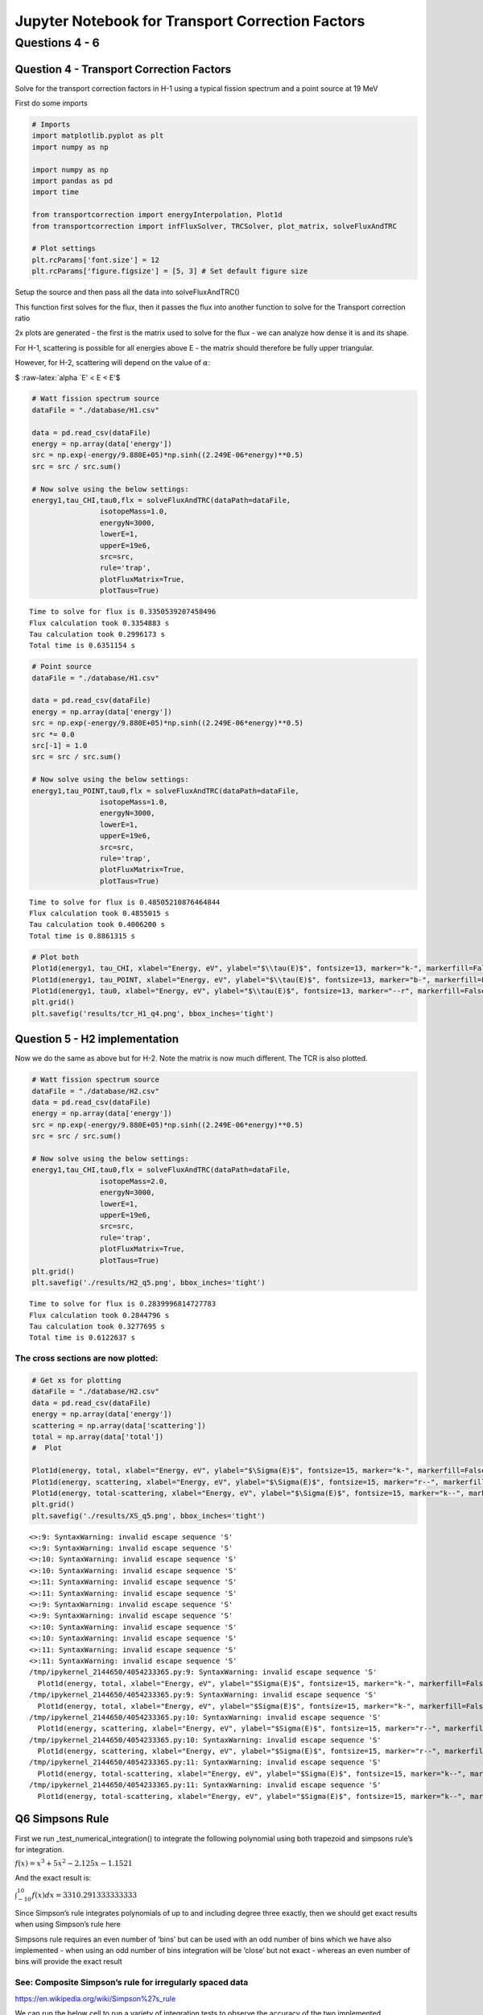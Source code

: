 .. _proj2_results_transport:

Jupyter Notebook for Transport Correction Factors
=================================================

Questions 4 - 6
---------------

Question 4 - Transport Correction Factors
~~~~~~~~~~~~~~~~~~~~~~~~~~~~~~~~~~~~~~~~~

Solve for the transport correction factors in H-1 using a typical
fission spectrum and a point source at 19 MeV

First do some imports

.. code:: ipython3

    # Imports
    import matplotlib.pyplot as plt
    import numpy as np

    import numpy as np
    import pandas as pd
    import time

    from transportcorrection import energyInterpolation, Plot1d
    from transportcorrection import infFluxSolver, TRCSolver, plot_matrix, solveFluxAndTRC

    # Plot settings
    plt.rcParams['font.size'] = 12
    plt.rcParams['figure.figsize'] = [5, 3] # Set default figure size

Setup the source and then pass all the data into solveFluxAndTRC()

This function first solves for the flux, then it passes the flux into
another function to solve for the Transport correction ratio

2x plots are generated - the first is the matrix used to solve for the
flux - we can analyze how dense it is and its shape.

For H-1, scattering is possible for all energies above E - the matrix
should therefore be fully upper triangular.

However, for H-2, scattering will depend on the value of :math:`\alpha`:

$ :raw-latex:`\alpha `E' < E < E'$

.. code:: ipython3

    # Watt fission spectrum source
    dataFile = "./database/H1.csv"

    data = pd.read_csv(dataFile)
    energy = np.array(data['energy'])
    src = np.exp(-energy/9.880E+05)*np.sinh((2.249E-06*energy)**0.5)
    src = src / src.sum()

    # Now solve using the below settings:
    energy1,tau_CHI,tau0,flx = solveFluxAndTRC(dataPath=dataFile,
                    isotopeMass=1.0,
                    energyN=3000,
                    lowerE=1,
                    upperE=19e6,
                    src=src,
                    rule='trap',
                    plotFluxMatrix=True,
                    plotTaus=True)


.. parsed-literal::

    Time to solve for flux is 0.3350539207458496
    Flux calculation took 0.3354883 s
    Tau calculation took 0.2996173 s
    Total time is 0.6351154 s



.. image:: hw2_q456_files/hw2_q456_6_1.png



.. image:: hw2_q456_files/hw2_q456_6_2.png


.. code:: ipython3

    # Point source
    dataFile = "./database/H1.csv"

    data = pd.read_csv(dataFile)
    energy = np.array(data['energy'])
    src = np.exp(-energy/9.880E+05)*np.sinh((2.249E-06*energy)**0.5)
    src *= 0.0
    src[-1] = 1.0
    src = src / src.sum()

    # Now solve using the below settings:
    energy1,tau_POINT,tau0,flx = solveFluxAndTRC(dataPath=dataFile,
                    isotopeMass=1.0,
                    energyN=3000,
                    lowerE=1,
                    upperE=19e6,
                    src=src,
                    rule='trap',
                    plotFluxMatrix=True,
                    plotTaus=True)


.. parsed-literal::

    Time to solve for flux is 0.48505210876464844
    Flux calculation took 0.4855015 s
    Tau calculation took 0.4006200 s
    Total time is 0.8861315 s



.. image:: hw2_q456_files/hw2_q456_7_1.png



.. image:: hw2_q456_files/hw2_q456_7_2.png


.. code:: ipython3

    # Plot both
    Plot1d(energy1, tau_CHI, xlabel="Energy, eV", ylabel="$\\tau(E)$", fontsize=13, marker="k-", markerfill=False, markersize=3, legend='TCR(E) (fission spectrum)')
    Plot1d(energy1, tau_POINT, xlabel="Energy, eV", ylabel="$\\tau(E)$", fontsize=13, marker="b-", markerfill=False, markersize=3, legend='TCR(E) (19 MeV source)')
    Plot1d(energy1, tau0, xlabel="Energy, eV", ylabel="$\\tau(E)$", fontsize=13, marker="--r", markerfill=False, markersize=3, legend='1/3')
    plt.grid()
    plt.savefig('results/tcr_H1_q4.png', bbox_inches='tight')



.. image:: hw2_q456_files/hw2_q456_8_0.png


Question 5 - H2 implementation
~~~~~~~~~~~~~~~~~~~~~~~~~~~~~~

Now we do the same as above but for H-2. Note the matrix is now much
different. The TCR is also plotted.

.. code:: ipython3

    # Watt fission spectrum source
    dataFile = "./database/H2.csv"
    data = pd.read_csv(dataFile)
    energy = np.array(data['energy'])
    src = np.exp(-energy/9.880E+05)*np.sinh((2.249E-06*energy)**0.5)
    src = src / src.sum()

    # Now solve using the below settings:
    energy1,tau_CHI,tau0,flx = solveFluxAndTRC(dataPath=dataFile,
                    isotopeMass=2.0,
                    energyN=3000,
                    lowerE=1,
                    upperE=19e6,
                    src=src,
                    rule='trap',
                    plotFluxMatrix=True,
                    plotTaus=True)
    plt.grid()
    plt.savefig('./results/H2_q5.png', bbox_inches='tight')


.. parsed-literal::

    Time to solve for flux is 0.2839996814727783
    Flux calculation took 0.2844796 s
    Tau calculation took 0.3277695 s
    Total time is 0.6122637 s



.. image:: hw2_q456_files/hw2_q456_11_1.png



.. image:: hw2_q456_files/hw2_q456_11_2.png


The cross sections are now plotted:
^^^^^^^^^^^^^^^^^^^^^^^^^^^^^^^^^^^

.. code:: ipython3

    # Get xs for plotting
    dataFile = "./database/H2.csv"
    data = pd.read_csv(dataFile)
    energy = np.array(data['energy'])
    scattering = np.array(data['scattering'])
    total = np.array(data['total'])
    #  Plot

    Plot1d(energy, total, xlabel="Energy, eV", ylabel="$\Sigma(E)$", fontsize=15, marker="k-", markerfill=False, markersize=3, legend="$\Sigma_t(E)$")
    Plot1d(energy, scattering, xlabel="Energy, eV", ylabel="$\Sigma(E)$", fontsize=15, marker="r--", markerfill=False, markersize=3, legend="$\Sigma_s(E)$")
    Plot1d(energy, total-scattering, xlabel="Energy, eV", ylabel="$\Sigma(E)$", fontsize=15, marker="k--", markerfill=False, markersize=3, legend="$\Sigma_a(E)$")
    plt.grid()
    plt.savefig('./results/XS_q5.png', bbox_inches='tight')


.. parsed-literal::

    <>:9: SyntaxWarning: invalid escape sequence '\S'
    <>:9: SyntaxWarning: invalid escape sequence '\S'
    <>:10: SyntaxWarning: invalid escape sequence '\S'
    <>:10: SyntaxWarning: invalid escape sequence '\S'
    <>:11: SyntaxWarning: invalid escape sequence '\S'
    <>:11: SyntaxWarning: invalid escape sequence '\S'
    <>:9: SyntaxWarning: invalid escape sequence '\S'
    <>:9: SyntaxWarning: invalid escape sequence '\S'
    <>:10: SyntaxWarning: invalid escape sequence '\S'
    <>:10: SyntaxWarning: invalid escape sequence '\S'
    <>:11: SyntaxWarning: invalid escape sequence '\S'
    <>:11: SyntaxWarning: invalid escape sequence '\S'
    /tmp/ipykernel_2144650/4054233365.py:9: SyntaxWarning: invalid escape sequence '\S'
      Plot1d(energy, total, xlabel="Energy, eV", ylabel="$\Sigma(E)$", fontsize=15, marker="k-", markerfill=False, markersize=3, legend="$\Sigma_t(E)$")
    /tmp/ipykernel_2144650/4054233365.py:9: SyntaxWarning: invalid escape sequence '\S'
      Plot1d(energy, total, xlabel="Energy, eV", ylabel="$\Sigma(E)$", fontsize=15, marker="k-", markerfill=False, markersize=3, legend="$\Sigma_t(E)$")
    /tmp/ipykernel_2144650/4054233365.py:10: SyntaxWarning: invalid escape sequence '\S'
      Plot1d(energy, scattering, xlabel="Energy, eV", ylabel="$\Sigma(E)$", fontsize=15, marker="r--", markerfill=False, markersize=3, legend="$\Sigma_s(E)$")
    /tmp/ipykernel_2144650/4054233365.py:10: SyntaxWarning: invalid escape sequence '\S'
      Plot1d(energy, scattering, xlabel="Energy, eV", ylabel="$\Sigma(E)$", fontsize=15, marker="r--", markerfill=False, markersize=3, legend="$\Sigma_s(E)$")
    /tmp/ipykernel_2144650/4054233365.py:11: SyntaxWarning: invalid escape sequence '\S'
      Plot1d(energy, total-scattering, xlabel="Energy, eV", ylabel="$\Sigma(E)$", fontsize=15, marker="k--", markerfill=False, markersize=3, legend="$\Sigma_a(E)$")
    /tmp/ipykernel_2144650/4054233365.py:11: SyntaxWarning: invalid escape sequence '\S'
      Plot1d(energy, total-scattering, xlabel="Energy, eV", ylabel="$\Sigma(E)$", fontsize=15, marker="k--", markerfill=False, markersize=3, legend="$\Sigma_a(E)$")



.. image:: hw2_q456_files/hw2_q456_13_1.png


Q6 Simpsons Rule
~~~~~~~~~~~~~~~~

First we run \_test_numerical_integration() to integrate the following
polynomial using both trapezoid and simpsons rule’s for integration.

:math:`f(x) = x^3 +5x^2 -2.125x - 1.1521`

And the exact result is:

:math:`\int_{-10}^{10}f(x)dx = 3310.291333333333`

Since Simpson’s rule integrates polynomials of up to and including
degree three exactly, then we should get exact results when using
Simpson’s rule here

Simpsons rule requires an even number of ‘bins’ but can be used with an
odd number of bins which we have also implemented - when using an odd
number of bins integration will be ‘close’ but not exact - whereas an
even number of bins will provide the exact result

See: Composite Simpson’s rule for irregularly spaced data
^^^^^^^^^^^^^^^^^^^^^^^^^^^^^^^^^^^^^^^^^^^^^^^^^^^^^^^^^

https://en.wikipedia.org/wiki/Simpson%27s_rule

We can run the below cell to run a variety of integration tests to
observe the accuracy of the two implemented integration schemes

.. code:: ipython3

    # First we test the implemented numerical integration
    # functions to prove to ourselves that our methods
    # are not gibberish since latest code update
    from transportcorrection import _test_numerical_integration
    _test_numerical_integration()


.. parsed-literal::

    Now running numerical integration for various settings ...
    Simpsons rule with even N should be exact since it is of low enough polynomial order.
    Exact: 3310.291333333333
    Simpsons Rule Odd N: 3316.387964944368 | time: 0.00010156631469726562
    Simpsons Rule Even N: 3310.291333333333 | time: 5.5789947509765625e-05
    Trapezoid Rule N=10: 3376.9579999999996 | time: 5.0067901611328125e-05
    Trapezoid Rule N=20: 3326.958 | time: 4.8160552978515625e-05
    Trapezoid Rule N=30: 3317.6987407407405 | time: 4.9591064453125e-05
    Trapezoid Rule N=40: 3314.4579999999996 | time: 5.507469177246094e-05
    Trapezoid Rule N=50: 3312.9579999999996 | time: 5.1021575927734375e-05
    Trapezoid Rule N=1000: 3310.2980133533592 | time: 0.0008146762847900391
    Trapezoid Rule N=3000: 3310.292074568148 | time: 0.00018477439880371094
    Simpsons Rule N=3000: 3310.2913333333336 | time: 0.0015516281127929688
    Simpsons Rule N=2999: 3310.2913333338333 | time: 0.0015654563903808594


Now running a bunch of different calculations to compare accuracy/time.
^^^^^^^^^^^^^^^^^^^^^^^^^^^^^^^^^^^^^^^^^^^^^^^^^^^^^^^^^^^^^^^^^^^^^^^

.. code:: ipython3

    # Now we run both trapezoid and simpsons rule for a variety of N values - 25,50,100,300
    # We can compare the accuracy and runtimes of each.

    # Watt fission spectrum source
    dataFile = "./database/H1.csv"
    data = pd.read_csv(dataFile)
    energy = np.array(data['energy'])
    src = np.exp(-energy/9.880E+05)*np.sinh((2.249E-06*energy)**0.5)
    src = src / src.sum()

    # SIMPSONS INTEGRATION RULE
    print("SIMPSONS N=25")
    energyS_25, tauS_25, tau0_25, _ = solveFluxAndTRC(dataPath="./database/H1.csv",
                    isotopeMass=1.0,
                    energyN=26,
                    lowerE=1,
                    upperE=19e6,
                    src=src,
                    rule='simp',
                    plotFluxMatrix=False,
                    plotTaus=False)
    print("SIMPSONS N=50")
    energyS_50, tauS_50, _, _ = solveFluxAndTRC(dataPath="./database/H1.csv",
                    isotopeMass=1.0,
                    energyN=51,
                    lowerE=1,
                    upperE=19e6,
                    src=src,
                    rule='simp',
                    plotFluxMatrix=False,
                    plotTaus=False)
    print("SIMPSONS N=100")
    energyS_100, tauS_100, _, _ = solveFluxAndTRC(dataPath="./database/H1.csv",
                    isotopeMass=1.0,
                    energyN=101,
                    lowerE=1,
                    upperE=19e6,
                    src=src,
                    rule='simp',
                    plotFluxMatrix=False,
                    plotTaus=False)

    print("SIMPSONS N=300")
    energyS_300, tauS_300, _, _ = solveFluxAndTRC(dataPath="./database/H1.csv",
                    isotopeMass=1.0,
                    energyN=301,
                    lowerE=1,
                    upperE=19e6,
                    src=src,
                    rule='simp',
                    plotFluxMatrix=False,
                    plotTaus=False)
    print("SIMPSONS N=1000")
    energyS_1000, tauS_1000, _, _ = solveFluxAndTRC(dataPath="./database/H1.csv",
                    isotopeMass=1.0,
                    energyN=1001,
                    lowerE=1,
                    upperE=19e6,
                    src=src,
                    rule='simp',
                    plotFluxMatrix=False,
                    plotTaus=False)
    print("SIMPSONS N=3000")
    energyS_3000, tauS_3000, _, _ = solveFluxAndTRC(dataPath="./database/H1.csv",
                    isotopeMass=1.0,
                    energyN=3001,
                    lowerE=1,
                    upperE=19e6,
                    src=src,
                    rule='simp',
                    plotFluxMatrix=False,
                    plotTaus=False)
    print("SIMPSONS N=5000")
    energyS_5000, tauS_5000, _, _ = solveFluxAndTRC(dataPath="./database/H1.csv",
                    isotopeMass=1.0,
                    energyN=5001,
                    lowerE=1,
                    upperE=19e6,
                    src=src,
                    rule='simp',
                    plotFluxMatrix=False,
                    plotTaus=False)

    print("SIMPSONS N=10000")
    energyS_10000, tauS_10000, _, _ = solveFluxAndTRC(dataPath="./database/H1.csv",
                    isotopeMass=1.0,
                    energyN=10001,
                    lowerE=1,
                    upperE=19e6,
                    src=src,
                    rule='simp',
                    plotFluxMatrix=False,
                    plotTaus=False)





    # TRAPEZOID INTEGRATION RULE
    print("TRAPEZOID N=25")
    energyT_25, tauT_25, _, _ = solveFluxAndTRC(dataPath="./database/H1.csv",
                    isotopeMass=1.0,
                    energyN=26,
                    lowerE=1,
                    upperE=19e6,
                    src=src,
                    rule='trap',
                    plotFluxMatrix=False,
                    plotTaus=False)
    print("TRAPEZOID N=50")
    energyT_50, tauT_50, _, _ = solveFluxAndTRC(dataPath="./database/H1.csv",
                    isotopeMass=1.0,
                    energyN=51,
                    lowerE=1,
                    upperE=19e6,
                    src=src,
                    rule='trap',
                    plotFluxMatrix=False,
                    plotTaus=False)
    print("TRAPEZOID N=100")
    energyT_100, tauT_100, _, _ = solveFluxAndTRC(dataPath="./database/H1.csv",
                    isotopeMass=1.0,
                    energyN=101,
                    lowerE=1,
                    upperE=19e6,
                    src=src,
                    rule='trap',
                    plotFluxMatrix=False,
                    plotTaus=False)

    print("TRAPEZOID N=300")
    energyT_300, tauT_300, _, _ = solveFluxAndTRC(dataPath="./database/H1.csv",
                    isotopeMass=1.0,
                    energyN=301,
                    lowerE=1,
                    upperE=19e6,
                    src=src,
                    rule='trap',
                    plotFluxMatrix=False,
                    plotTaus=False)
    print("TRAPEZOID N=1000")
    energyT_1000, tauT_1000, _, _ = solveFluxAndTRC(dataPath="./database/H1.csv",
                    isotopeMass=1.0,
                    energyN=1001,
                    lowerE=1,
                    upperE=19e6,
                    src=src,
                    rule='trap',
                    plotFluxMatrix=False,
                    plotTaus=False)
    print("TRAPEZOID N=3000")
    energyT_3000, tauT_3000, _, _ = solveFluxAndTRC(dataPath="./database/H1.csv",
                    isotopeMass=1.0,
                    energyN=3001,
                    lowerE=1,
                    upperE=19e6,
                    src=src,
                    rule='trap',
                    plotFluxMatrix=False,
                    plotTaus=False)
    print("TRAPEZOID N=5000")
    energyT_5000, tauT_5000, _, _ = solveFluxAndTRC(dataPath="./database/H1.csv",
                    isotopeMass=1.0,
                    energyN=5001,
                    lowerE=1,
                    upperE=19e6,
                    src=src,
                    rule='trap',
                    plotFluxMatrix=False,
                    plotTaus=False)

    print("TRAPEZOID N=10000")
    energyT_10000, tauT_10000, _, _ = solveFluxAndTRC(dataPath="./database/H1.csv",
                    isotopeMass=1.0,
                    energyN=10001,
                    lowerE=1,
                    upperE=19e6,
                    src=src,
                    rule='trap',
                    plotFluxMatrix=False,
                    plotTaus=False)


.. parsed-literal::

    SIMPSONS N=25
    Time to solve for flux is 0.0003097057342529297
    Flux calculation took 0.0003352 s
    Tau calculation took 0.0004151 s
    Total time is 0.0007551 s
    SIMPSONS N=50
    Time to solve for flux is 0.0007848739624023438
    Flux calculation took 0.0008056 s
    Tau calculation took 0.0009344 s
    Total time is 0.0017433 s
    SIMPSONS N=100
    Time to solve for flux is 0.003744840621948242
    Flux calculation took 0.0037749 s
    Tau calculation took 0.0052822 s
    Total time is 0.0090611 s
    SIMPSONS N=300
    Time to solve for flux is 0.0516057014465332
    Flux calculation took 0.0516844 s
    Tau calculation took 0.0488150 s
    Total time is 0.1005077 s
    SIMPSONS N=1000
    Time to solve for flux is 0.2944059371948242
    Flux calculation took 0.2949142 s
    Tau calculation took 0.3197660 s
    Total time is 0.6147103 s
    SIMPSONS N=3000
    Time to solve for flux is 2.4245777130126953
    Flux calculation took 2.4249735 s
    Tau calculation took 2.4539604 s
    Total time is 4.8789430 s
    SIMPSONS N=5000
    Time to solve for flux is 7.581923484802246
    Flux calculation took 7.5824642 s
    Tau calculation took 7.3160963 s
    Total time is 14.8985806 s
    SIMPSONS N=10000
    Time to solve for flux is 31.9954354763031
    Flux calculation took 31.9959593 s
    Tau calculation took 32.4131505 s
    Total time is 64.4091260 s
    TRAPEZOID N=25
    Time to solve for flux is 0.00023484230041503906
    Flux calculation took 0.0002649 s
    Tau calculation took 0.0003147 s
    Total time is 0.0005846 s
    TRAPEZOID N=50
    Time to solve for flux is 0.0003452301025390625
    Flux calculation took 0.0003672 s
    Tau calculation took 0.0005801 s
    Total time is 0.0009511 s
    TRAPEZOID N=100
    Time to solve for flux is 0.0011105537414550781
    Flux calculation took 0.0011399 s
    Tau calculation took 0.0013423 s
    Total time is 0.0025089 s
    TRAPEZOID N=300
    Time to solve for flux is 0.004845142364501953
    Flux calculation took 0.0048769 s
    Tau calculation took 0.0065112 s
    Total time is 0.0113921 s
    TRAPEZOID N=1000
    Time to solve for flux is 0.030581951141357422
    Flux calculation took 0.0306883 s
    Tau calculation took 0.0378132 s
    Total time is 0.0685101 s
    TRAPEZOID N=3000
    Time to solve for flux is 0.3781712055206299
    Flux calculation took 0.3785994 s
    Tau calculation took 0.3330069 s
    Total time is 0.7116206 s
    TRAPEZOID N=5000
    Time to solve for flux is 1.015740156173706
    Flux calculation took 1.0167367 s
    Tau calculation took 1.8223386 s
    Total time is 2.8391080 s
    TRAPEZOID N=10000
    Time to solve for flux is 7.815183401107788
    Flux calculation took 7.8157234 s
    Tau calculation took 7.9559760 s
    Total time is 15.7717149 s


And plotting results …
^^^^^^^^^^^^^^^^^^^^^^

.. code:: ipython3

    Plot1d(energyT_25, tauT_25, xlabel="Energy, eV", ylabel="$\\tau(E)$", fontsize=15, marker="k-", markerfill=False, markersize=3, legend='Trap. N=25')
    Plot1d(energyS_25, tauS_25, xlabel="Energy, eV", ylabel="$\\tau(E)$", fontsize=15, marker="r--", markerfill=False, markersize=3, legend='Simp. N=25')
    Plot1d(energyS_25, tau0_25, xlabel="Energy, eV", ylabel="$\\tau(E)$", fontsize=15, marker="k--", markerfill=False, markersize=3, legend='$\\tau_0$')
    plt.savefig('./results/q6_25.png', bbox_inches='tight')



.. image:: hw2_q456_files/hw2_q456_21_0.png


.. code:: ipython3

    Plot1d(energyT_50, tauT_50, xlabel="Energy, eV", ylabel="$\\tau(E)$", fontsize=15, marker="k-", markerfill=False, markersize=3, legend='Trap. N=50')
    Plot1d(energyS_50, tauS_50, xlabel="Energy, eV", ylabel="$\\tau(E)$", fontsize=15, marker="r--", markerfill=False, markersize=3, legend='Simp. N=50')
    Plot1d(energyS_25, tau0_25, xlabel="Energy, eV", ylabel="$\\tau(E)$", fontsize=15, marker="k--", markerfill=False, markersize=3, legend='$\\tau_0$')
    plt.savefig('./results/q6_50.png', bbox_inches='tight')



.. image:: hw2_q456_files/hw2_q456_22_0.png


.. code:: ipython3

    Plot1d(energyT_100, tauT_100, xlabel="Energy, eV", ylabel="$\\tau(E)$", fontsize=15, marker="k-", markerfill=False, markersize=3, legend='Trap. N=100')
    Plot1d(energyS_100, tauS_100, xlabel="Energy, eV", ylabel="$\\tau(E)$", fontsize=15, marker="r--", markerfill=False, markersize=3, legend='Simp. N=100')
    Plot1d(energyS_25, tau0_25, xlabel="Energy, eV", ylabel="$\\tau(E)$", fontsize=15, marker="k--", markerfill=False, markersize=3, legend='$\\tau_0$')
    plt.savefig('./results/q6_100.png', bbox_inches='tight')



.. image:: hw2_q456_files/hw2_q456_23_0.png


.. code:: ipython3

    Plot1d(energyT_300, tauT_300, xlabel="Energy, eV", ylabel="$\\tau(E)$", fontsize=15, marker="k-", markerfill=False, markersize=3, legend='Trap. N=300')
    Plot1d(energyS_300, tauS_300, xlabel="Energy, eV", ylabel="$\\tau(E)$", fontsize=15, marker="r--", markerfill=False, markersize=3, legend='Simp. N=300')
    Plot1d(energyS_25, tau0_25, xlabel="Energy, eV", ylabel="$\\tau(E)$", fontsize=15, marker="k--", markerfill=False, markersize=3, legend='$\\tau_0$')
    plt.savefig('./results/q6_300.png', bbox_inches='tight')



.. image:: hw2_q456_files/hw2_q456_24_0.png


.. code:: ipython3

    Plot1d(energyT_10000, tauT_10000, xlabel="Energy, eV", ylabel="$\\tau(E)$", fontsize=15, marker="k-", markerfill=False, markersize=3, legend='Trap. N=300')
    Plot1d(energyS_10000, tauS_10000, xlabel="Energy, eV", ylabel="$\\tau(E)$", fontsize=15, marker="r--", markerfill=False, markersize=3, legend='Simp. N=300')
    Plot1d(energyS_25, tau0_25, xlabel="Energy, eV", ylabel="$\\tau(E)$", fontsize=15, marker="k--", markerfill=False, markersize=3, legend='$\\tau_0$')
    plt.savefig('./results/q6_10000.png', bbox_inches='tight')



.. image:: hw2_q456_files/hw2_q456_25_0.png


.. code:: ipython3

    # Plotting all the Trapezoid rules integrations

    plt.rcParams['figure.figsize'] = [6, 4] # Set default figure size

    Plot1d(energyT_25, tauT_25, xlabel="Energy, eV", ylabel="$\\tau(E)$", fontsize=15, marker="r-", markerfill=False, markersize=3, legend='Trap. N=25')
    Plot1d(energyT_50, tauT_50, xlabel="Energy, eV", ylabel="$\\tau(E)$", fontsize=15, marker="b-", markerfill=False, markersize=3, legend='Trap. N=50')
    Plot1d(energyT_100, tauT_100, xlabel="Energy, eV", ylabel="$\\tau(E)$", fontsize=15, marker="g-", markerfill=False, markersize=3, legend='Trap. N=100')
    Plot1d(energyT_300, tauT_300, xlabel="Energy, eV", ylabel="$\\tau(E)$", fontsize=15, marker="m-", markerfill=False, markersize=3, legend='Trap. N=300')
    Plot1d(energyT_10000, tauT_10000, xlabel="Energy, eV", ylabel="$\\tau(E)$", fontsize=15, marker="k-", markerfill=False, markersize=3, legend='Trap. N=10000')
    Plot1d(energyS_25, tau0_25, xlabel="Energy, eV", ylabel="$\\tau(E)$", fontsize=15, marker="k--", markerfill=False, markersize=3, legend='$\\tau_0$')
    plt.grid()
    plt.savefig('./results/q6_trap.png', bbox_inches='tight')



.. image:: hw2_q456_files/hw2_q456_26_0.png


.. code:: ipython3

    # Plotting all the simpsons rules integrations
    # Note that the last two points are integrated using trapezoid rule (since simpsons rule needs 3x datapoints)
    # Thus there is a discontinuity

    plt.rcParams['figure.figsize'] = [6, 4] # Set default figure size

    Plot1d(energyS_25, tauS_25, xlabel="Energy, eV", ylabel="$\\tau(E)$", fontsize=15, marker="r-", markerfill=False, markersize=3, legend='Simp. N=25')
    Plot1d(energyS_50, tauS_50, xlabel="Energy, eV", ylabel="$\\tau(E)$", fontsize=15, marker="b-", markerfill=False, markersize=3, legend='Simp. N=50')
    Plot1d(energyS_100, tauS_100, xlabel="Energy, eV", ylabel="$\\tau(E)$", fontsize=15, marker="g-", markerfill=False, markersize=3, legend='Simp. N=100')
    Plot1d(energyS_300, tauS_300, xlabel="Energy, eV", ylabel="$\\tau(E)$", fontsize=15, marker="m-", markerfill=False, markersize=3, legend='Simp. N=300')
    Plot1d(energyS_10000, tauS_10000, xlabel="Energy, eV", ylabel="$\\tau(E)$", fontsize=15, marker="k-", markerfill=False, markersize=3, legend='Simp. N=10000')
    Plot1d(energyS_25, tau0_25, xlabel="Energy, eV", ylabel="$\\tau(E)$", fontsize=15, marker="k--", markerfill=False, markersize=3, legend='$\\tau_0$')
    plt.grid()
    plt.savefig('./results/q6_simp.png', bbox_inches='tight')




.. image:: hw2_q456_files/hw2_q456_27_0.png


Lets observe why the runtimes are so different
^^^^^^^^^^^^^^^^^^^^^^^^^^^^^^^^^^^^^^^^^^^^^^

First compare the weight matrices (they look very similar for each
method)

.. code:: ipython3

    from transportcorrection import _scatteringWeightGrabber
    W_trap = _scatteringWeightGrabber(energy=energyT_10000,A=1.0,intRule='trap')
    W_simp = _scatteringWeightGrabber(energy=energyT_10000,A=1.0,intRule='simp')
    plot_matrix(W_trap, black_white=False)
    plot_matrix(W_simp, black_white=False)



.. image:: hw2_q456_files/hw2_q456_29_0.png



.. image:: hw2_q456_files/hw2_q456_29_1.png


Then compare the time it takes to assemble the matrices (this is the likely reason….)
^^^^^^^^^^^^^^^^^^^^^^^^^^^^^^^^^^^^^^^^^^^^^^^^^^^^^^^^^^^^^^^^^^^^^^^^^^^^^^^^^^^^^

.. code:: ipython3

    start = time.time()
    W_trap = _scatteringWeightGrabber(energy=energyS_10000,A=1.0,intRule='trap')
    end = time.time()
    print("Trapezoid rule scattering matrix assembly time =", end-start)


    start = time.time()
    W_simp = _scatteringWeightGrabber(energy=energyS_10000,A=1.0,intRule='simp')
    end = time.time()
    print("Simpsons rule scattering matrix assembly time =", end-start)


.. parsed-literal::

    time = 0.11665654182434082
    time = 23.96303963661194

